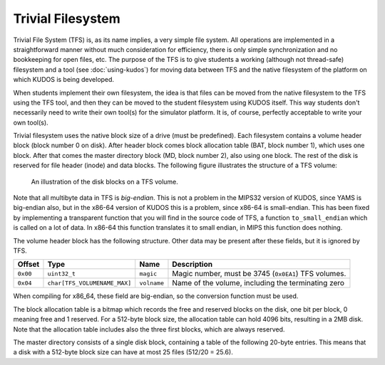 Trivial Filesystem
==================

Trivial File System (TFS) is, as its name implies, a very simple file system.
All operations are implemented in a straightforward manner without much
consideration for efficiency, there is only simple synchronization and no
bookkeeping for open files, etc. The purpose of the TFS is to give students a
working (although not thread-safe) filesystem and a tool (see
:doc:`using-kudos`) for moving data between TFS and the native filesystem of
the platform on which KUDOS is being developed.

When students implement their own filesystem, the idea is that files can be
moved from the native filesystem to the TFS using the TFS tool, and then they
can be moved to the student filesystem using KUDOS itself. This way students
don't necessarily need to write their own tool(s) for the simulator platform.
It is, of course, perfectly acceptable to write your own tool(s).

Trivial filesystem uses the native block size of a drive (must be predefined).
Each filesystem contains a volume header block (block number 0 on disk). After
header block comes block allocation table (BAT, block number 1), which uses one
block. After that comes the master directory block (MD, block number 2), also
using one block. The rest of the disk is reserved for file header (inode) and
data blocks. The following figure illustrates the structure of a TFS volume:

.. _tfs_figure:

.. figure:: tfs.svg

     An illustration of the disk blocks on a TFS volume.

Note that all multibyte data in TFS is *big-endian*. This is not a problem in
the MIPS32 version of KUDOS, since YAMS is big-endian also, but in the x86-64
version of KUDOS this is a problem, since x86-64 is small-endian. This has been
fixed by implementing a transparent function that you will find in the source
code of TFS, a function ``to_small_endian`` which is called on a lot of data.
In x86-64 this function translates it to small endian, in MIPS this function
does nothing.

The volume header block has the following structure. Other data may be present
after these fields, but it is ignored by TFS.

+----------+-------------------------------+-------------+----------------------+
| Offset   | Type                          | Name        | Description          |
+==========+===============================+=============+======================+
| ``0x00`` | ``uint32_t``                  | ``magic``   | Magic number, must   |
|          |                               |             | be 3745 (``0x0EA1``) |
|          |                               |             | TFS volumes.         |
+----------+-------------------------------+-------------+----------------------+
| ``0x04`` | ``char[TFS_VOLUMENAME_MAX]``  | ``volname`` | Name of the volume,  |
|          |                               |             | including the        |
|          |                               |             | terminating zero     |
+----------+-------------------------------+-------------+----------------------+
 
When compiling for x86_64, these field are big-endian, so the conversion
function must be used.

The block allocation table is a bitmap which records the free and reserved
blocks on the disk, one bit per block, 0 meaning free and 1 reserved. For a
512-byte block size, the allocation table can hold 4096 bits, resulting in a
2MB disk. Note that the allocation table includes also the three first blocks,
which are always reserved.

The master directory consists of a single disk block, containing a table of the
following 20-byte entries. This means that a disk with a 512-byte block size
can have at most 25 files (512/20 = 25.6).

